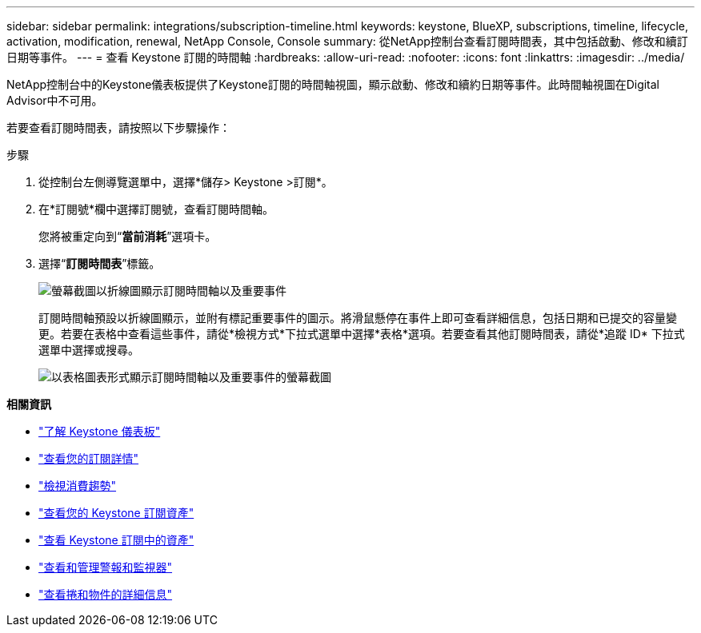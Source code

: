 ---
sidebar: sidebar 
permalink: integrations/subscription-timeline.html 
keywords: keystone, BlueXP, subscriptions, timeline, lifecycle, activation, modification, renewal, NetApp Console, Console 
summary: 從NetApp控制台查看訂閱時間表，其中包括啟動、修改和續訂日期等事件。 
---
= 查看 Keystone 訂閱的時間軸
:hardbreaks:
:allow-uri-read: 
:nofooter: 
:icons: font
:linkattrs: 
:imagesdir: ../media/


[role="lead"]
NetApp控制台中的Keystone儀表板提供了Keystone訂閱的時間軸視圖，顯示啟動、修改和續約日期等事件。此時間軸視圖在Digital Advisor中不可用。

若要查看訂閱時間表，請按照以下步驟操作：

.步驟
. 從控制台左側導覽選單中，選擇*儲存> Keystone >訂閱*。
. 在*訂閱號*欄中選擇訂閱號，查看訂閱時間軸。
+
您將被重定向到“*當前消耗*”選項卡。

. 選擇“*訂閱時間表*”標籤。
+
image:bxp-subscription-timeline-graph.png["螢幕截圖以折線圖顯示訂閱時間軸以及重要事件"]

+
訂閱時間軸預設以折線圖顯示，並附有標記重要事件的圖示。將滑鼠懸停在事件上即可查看詳細信息，包括日期和已提交的容量變更。若要在表格中查看這些事件，請從*檢視方式*下拉式選單中選擇*表格*選項。若要查看其他訂閱時間表，請從*追蹤 ID* 下拉式選單中選擇或搜尋。

+
image:bxp-subscription-timeline.png["以表格圖表形式顯示訂閱時間軸以及重要事件的螢幕截圖"]



*相關資訊*

* link:../integrations/dashboard-overview.html["了解 Keystone 儀表板"]
* link:../integrations/subscriptions-tab.html["查看您的訂閱詳情"]
* link:../integrations/consumption-tab.html["檢視消費趨勢"]
* link:../integrations/assets-tab.html["查看您的 Keystone 訂閱資產"]
* link:../integrations/assets.html["查看 Keystone 訂閱中的資產"]
* link:../integrations/monitoring-alerts.html["查看和管理警報和監視器"]
* link:../integrations/volumes-objects-tab.html["查看捲和物件的詳細信息"]

